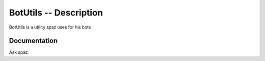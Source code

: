 BotUtils -- Description
=======================

BotUtils is a utility spaz uses for his bots

Documentation
-------------

Ask spaz.
